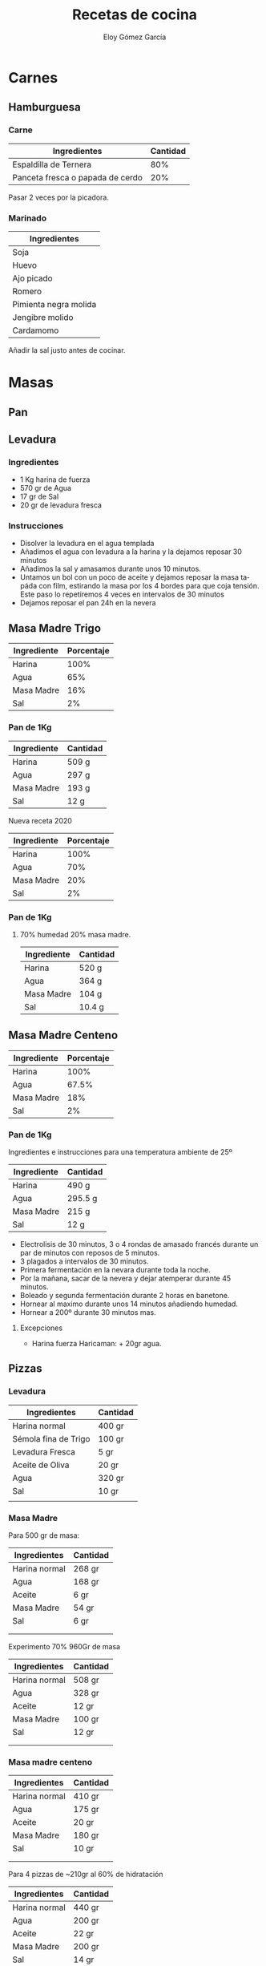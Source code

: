 #+TITLE: Recetas de cocina
#+AUTHOR: Eloy Gómez García
#+EMAIL: eloy@indeos.es
#+OPTIONS: ':nil *:t -:t ::t <:t H:3 \n:nil ^:t arch:headline
#+OPTIONS: author:t c:nil creator:comment d:(not "LOGBOOK") date:nil
#+OPTIONS: e:t email:nil f:t inline:t num:t p:nil pri:nil stat:t
#+OPTIONS: tags:t tasks:t tex:t timestamp:t toc:t todo:t |:t
#+OPTIONS: ^:nil
#+CREATOR:
#+DESCRIPTION:
#+EXCLUDE_TAGS: noexport
#+KEYWORDS:
#+LANGUAGE: es
#+SELECT_TAGS: export

#+LATEX: \newpage
#+TOC: headlines 2
#+LATEX: \newpage

* Carnes
** Hamburguesa
*** Carne

| Ingredientes                     | Cantidad |
|----------------------------------+----------|
| Espaldilla de Ternera            | 80%      |
| Panceta fresca o papada de cerdo | 20%      |

Pasar 2 veces por la picadora.


*** Marinado

| Ingredientes          |
|-----------------------|
| Soja                  |
| Huevo                 |
| Ajo picado            |
| Romero                |
| Pimienta negra molida |
| Jengibre molido       |
| Cardamomo             |


Añadir la sal justo antes de cocinar.


* Masas
** Pan
** Levadura
*** Ingredientes
   - 1 Kg harina de fuerza
   - 570 gr de Agua
   - 17 gr de Sal
   - 20 gr de levadura fresca

*** Instrucciones
   - Disolver la levadura en el agua templada
   - Añadimos el agua con levadura a la harina y la dejamos reposar 30 minutos
   - Añadimos la sal y amasamos durante unos 10 minutos.
   - Untamos un bol con un poco de aceite y dejamos reposar la masa tapáda con film, estirando la masa por los 4 bordes para que coja tensión. Este paso lo repetiremos 4 veces en intervalos de 30 minutos
   - Dejamos reposar el pan 24h en la nevera

** Masa Madre Trigo

| Ingrediente | Porcentaje |
|-------------+------------|
| Harina      |       100% |
| Agua        |        65% |
| Masa Madre  |        16% |
| Sal         |         2% |
|-------------+------------|

*** Pan de 1Kg

| Ingrediente | Cantidad |
|-------------+----------|
| Harina      | 509 g    |
| Agua        | 297 g    |
| Masa Madre  | 193 g    |
| Sal         | 12 g     |
|-------------+----------|



Nueva receta 2020

| Ingrediente | Porcentaje |
|-------------+------------|
| Harina      |       100% |
| Agua        |        70% |
| Masa Madre  |        20% |
| Sal         |         2% |
|-------------+------------|

*** Pan de 1Kg

**** 70% humedad 20% masa madre.

| Ingrediente | Cantidad |
|-------------+----------|
| Harina      | 520 g    |
| Agua        | 364 g    |
| Masa Madre  | 104 g    |
| Sal         | 10.4 g   |
|-------------+----------|



** Masa Madre Centeno

| Ingrediente | Porcentaje |
|-------------+------------|
| Harina      |       100% |
| Agua        |      67.5% |
| Masa Madre  |        18% |
| Sal         |         2% |
|-------------+------------|

*** Pan de 1Kg
Ingredientes e instrucciones para una temperatura ambiente de 25º

| Ingrediente | Cantidad |
|-------------+----------|
| Harina      | 490 g    |
| Agua        | 295.5 g  |
| Masa Madre  | 215 g    |
| Sal         | 12 g     |
|-------------+----------|

- Electrolisis de 30 minutos, 3 o 4 rondas de amasado francés durante un par de minutos con reposos de 5 minutos.
- 3 plagados a intervalos de 30 minutos.
- Primera fermentación en la nevara durante toda la noche.
- Por la mañana, sacar de la nevera y dejar atemperar durante 45 minutos.
- Boleado y segunda fermentación durante 2 horas en banetone.
- Hornear al maximo durante unos 14 minutos añadiendo humedad.
- Hornear a 200º durante 30 minutos mas.


***** Excepciones
- Harina fuerza Haricaman: + 20gr agua.
** Pizzas
*** Levadura
| Ingredientes         | Cantidad |
|----------------------+----------|
| Harina normal        | 400 gr   |
| Sémola fina de Trigo | 100 gr   |
| Levadura Fresca      | 5 gr     |
| Aceite de Oliva      | 20 gr    |
| Agua                 | 320 gr   |
| Sal                  | 10 gr    |
|                      |          |
*** Masa Madre
Para 500 gr de masa:

| Ingredientes  | Cantidad |
|---------------+----------|
| Harina normal | 268 gr   |
| Agua          | 168 gr   |
| Aceite        | 6 gr     |
| Masa Madre    | 54 gr    |
| Sal           | 6 gr     |
|               |          |
|               |          |




Experimento 70% 960Gr de masa

| Ingredientes  | Cantidad |
|---------------+----------|
| Harina normal | 508 gr   |
| Agua          | 328 gr   |
| Aceite        | 12 gr    |
| Masa Madre    | 100 gr   |
| Sal           | 12 gr    |
|               |          |
|               |          |


*** Masa madre centeno
| Ingredientes  | Cantidad |
|---------------+----------|
| Harina normal | 410 gr   |
| Agua          | 175 gr   |
| Aceite        | 20 gr    |
| Masa Madre    | 180 gr   |
| Sal           | 10 gr    |
|               |          |
|               |          |



Para 4 pizzas de ~210gr al 60% de hidratación
| Ingredientes  | Cantidad |
|---------------+----------|
| Harina normal | 440 gr   |
| Agua          | 200 gr   |
| Aceite        | 22 gr    |
| Masa Madre    | 200 gr   |
| Sal           | 14 gr    |
|               |          |
|               |          |

* Repostería
** Galletas de avena (Ikea)

| Ingredientes        | Cantidad |
|---------------------+----------|
| Mantequilla sin sal | 200 gr   |
| Azucar              | 150 gr   |
| Copos de Avena      | 250 gr   |
| Harina              | 38 gr    |
| Huevo               | 1 unidad |
| Levadura química    | 2 gr     |
|---------------------+----------|
** Gofres
*** Gofres de Lieja
| Ingredientes    | Cantidad |
|-----------------+----------|
| Leche templada  | 100 ml   |
| Mantequilla     | 150 gr   |
| Harina normal   | 250 gr   |
| Levadura Fresca | 10 gr    |
| Azucar Moreno   | 35 gr    |
| Azucar Perlado  | 115 gr   |
| Huevo           | 1 unidad |
| Canela          |          |
| Sal             |          |
** Roscón
[[https://www.elforodelpan.com/viewtopic.php?f=7&t=1321&hilit=roscon][Receta original
]][[https://www.youtube.com/watch?v=S4_CCMw_4xw][Video]]

*** Prefermento

| Ingredientes     | Cantidad |
|------------------+----------|
| Harina de fuerza | 90 gr    |
| Leche            | 60 gr    |
| Levadura         | 2 gr     |
|------------------+----------|

*** Infusión
| Ingredientes    | Cantidad     |
|-----------------+--------------|
| Leche           | 120 gr       |
| Piel de limón   | 1 unidad     |
| Piel de naranja | 1 unidad     |
| Canela en rama  | 1 unidad     |
| Agua de azahar  | 2 cucharadas |
| Rón             | 3 cucharadas |

*** Masa Roscón

| Ingredientes       | Cantidad   |
|--------------------+------------|
| Prefermento        | 140 gr     |
| Infusión           | ~120 gr    |
| Harina de fuerza   | 340 gr     |
| Azucar             | 80 gr      |
| Sal                | 2 gr       |
| Mantequilla        | 60 gr      |
| Levadura fresca    | 10 gr      |
| Huevo              | 2 unidades |
| Ralladura de limón |            |
** Magdalenas

| Ingredientes       | Cantidad |
|--------------------+----------|
| Harina             | 210 gr   |
| Azúcar             | 160 gr   |
| Huevos             | 2        |
| Aceite de oliva    | 150 cc   |
| Leche              | 90 cc    |
| Levadura química   | 7 gr     |
| Sal                | 2 gr     |
| Ralladura de limón |          |
| Canela             |          |

** Almohajabena
   Almogabena
   Para la masa
   500ccl agua
   250ccl aceite
   500gr. Harina
   9 huevos
   Se hierve el agua junto al aceite, y cuando rompa a hervir se añade la harina y se mezcla bien, cuando se enfríe la masa es añaden los huevos, y se pone en la llanda la masa redondeando el centro y al horno hasta que estén doradas
   Mojar en almíbar
   Yo pongo la misma cantidad de agua que de azúcar
   1litro de agua
   1kilo de azúcar
   Y un chorrito de miel, todo hervido y ya está el almíbar. Gracias
* Postres
** Arroz con leche
http://www.restaurantecasagerardo.es/recetas/receta-arroz-con-leche/

| Ingredientes    | Cantidad |
|-----------------+----------|
| Arroz bomba     | 100 gr   |
| Agua            | 200 gr   |
| Canela          | 1 rama   |
| Leche uperisada | 1,3l     |
| Azucar          | 160 gr   |
| Mantequlla      | 50gr     |
| Sal             | 1 gr     |



* Empanadas
** Empanada gallega de pisto

*** Para la massa
| Ingredientes    | Cantidad |
|-----------------+----------|
| Harina          | 500 gr   |
| Sal             | 14 gr    |
| Aceite de Oliva | 200 ml   |
| Cerveza         | 200 ml   |
|-----------------+----------|

*** Para el relleno
| Ingredientes     | Cantidad |
|------------------+----------|
| Pimiento Rojo    |        1 |
| Cebolla          |        1 |
| Calabacín        |        1 |
| Tomate Triturado |   400 ml |
| Huevo Hervido    |        2 |
| Atún             |  3 Latas |
|------------------+----------|

* Salsas y Aliños
** Sushi-zu
   Por cada 150 gr de arroz

| Ingredientes     | Cantidad |
|------------------+----------|
| Vinagre de arroz | 50 gr    |
| Azucar           | 18 gr    |
| Sal              | 1,5 gr   |
|                  |          |
** Strogonoff


| Ingredientes      | Cantidad    |
|-------------------+-------------|
| Ternera picada    | 400 gr      |
| Cebolla           | Media       |
| Ajo               | 1 diente    |
| Mostaza de Dijón  | 1 cucharada |
| Coñac             | media copa  |
| Nata para cocinar | 400ml       |
| Pimienta negra    |             |
| Sal               |             |

- Derretimos mantequilla y cocinamos la ternera añadiendo pimienta al gusto.
- Retiramos la ternera de la sartén junto a sus jugos y echamos la cebolla y el ajo a la sartén hasta que se doren añadiendo pimienta al gusto.
- Añadimos el coñac y esperamos que se consuma el alcohol.
- Echamos la ternera y sus jugos de nuevo a la sartén.
- Añadimos la nata y la cucharada de mostaza de dijón. Ahora es el momento de añadir sal al gusto, y mas pimienta si fuera necesario.

https://cocinasinproblemas.blogspot.com/2012/10/patatas-con-salsa-strogonoff.html
** Agua de Lourdes
Para hidratar pescado. Cocinar el pescado al horno entre 180º y 200º unos 15 minutos por kilo

| Ingredientes    | Cantidad |
|-----------------+----------|
| Aceita de Oliva | 1 Litro  |
| Vinagre         | 20 gr    |
| Sal             | Al gusto |
|                 |          |
** Salsa de Salmón

| Ingredientes              |
|---------------------------|
| 100 gr Salmón ahumado     |
| 3 Dientes de ajo          |
| 15 gr Mantequilla sin sal |
| 1 Cebolla pequeña         |
| 125 ml Vermut             |
| 400 ml Nata para cocinar  |
| Eneldo                    |
| Pimienta                  |
| Queso Parmesano           |

- Picar en el mortero los 3 dientes de ajo.
- Calentar la mantequilla en un cazo y echar el ajo. Cuando el ajo empiece a oler echar la cebolla y pochar hasta que esté transparente sin dejar que coja color.
- Echar el vermut y dejar reducir a seco.
- Echar la nata montada y dejar cocinar unos minutos.
- Cuando la nata esté a media cocción Echar el salmón ahumado cortado a trozos pequeños para evitar que se sobre cocine y se desaga.
- Rectificar de sal.
- Echar el eneldo un poco antes de sacar del fuego.
- Cocinar la nata hasta que no resbale por la cuchara.
- Se le puede añadir queso parmesano al quitar el fuego


* Proporciones
** Arroz blanco

| Ingredientes | Cantidad        |
|--------------+-----------------|
| Arroz        | 1/2 Taza        |
| Agua         | 1 Taza          |
| Sal          | 1/4 Cucharadita |
|              |                 |
** Bechamel
| Ingredientes | Cantidad        |
|--------------+-----------------|
| Mantequilla  | 14 gr           |
| Harina       | 14 gr           |
| Leche        | 120 gr          |
| Sal          | 1/4 Cucharadita |
|              |                 |
